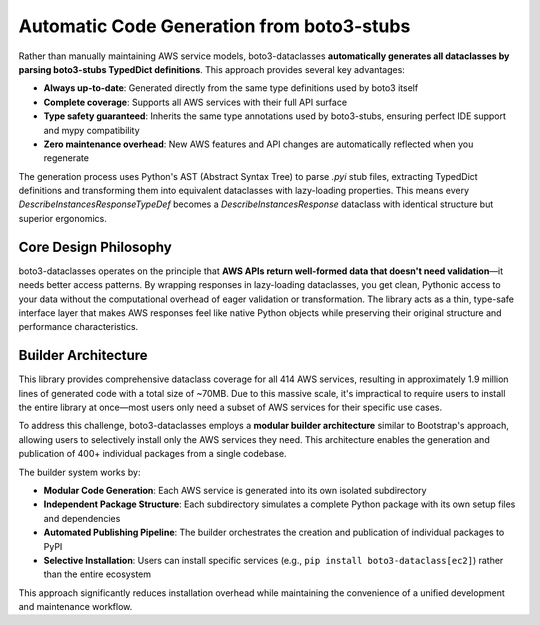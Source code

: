 Automatic Code Generation from boto3-stubs
~~~~~~~~~~~~~~~~~~~~~~~~~~~~~~~~~~~~~~~~~~~~~~~~~~~~~~~~~~~~~~~~~~~~~~~~~~~~~~
Rather than manually maintaining AWS service models, boto3-dataclasses **automatically generates all dataclasses by parsing boto3-stubs TypedDict definitions**. This approach provides several key advantages:

- **Always up-to-date**: Generated directly from the same type definitions used by boto3 itself
- **Complete coverage**: Supports all AWS services with their full API surface
- **Type safety guaranteed**: Inherits the same type annotations used by boto3-stubs, ensuring perfect IDE support and mypy compatibility
- **Zero maintenance overhead**: New AWS features and API changes are automatically reflected when you regenerate

The generation process uses Python's AST (Abstract Syntax Tree) to parse `.pyi` stub files, extracting TypedDict definitions and transforming them into equivalent dataclasses with lazy-loading properties. This means every `DescribeInstancesResponseTypeDef` becomes a `DescribeInstancesResponse` dataclass with identical structure but superior ergonomics.


Core Design Philosophy
------------------------------------------------------------------------------
boto3-dataclasses operates on the principle that **AWS APIs return well-formed data that doesn't need validation**—it needs better access patterns. By wrapping responses in lazy-loading dataclasses, you get clean, Pythonic access to your data without the computational overhead of eager validation or transformation. The library acts as a thin, type-safe interface layer that makes AWS responses feel like native Python objects while preserving their original structure and performance characteristics.


Builder Architecture
------------------------------------------------------------------------------
This library provides comprehensive dataclass coverage for all 414 AWS services, resulting in approximately 1.9 million lines of generated code with a total size of ~70MB. Due to this massive scale, it's impractical to require users to install the entire library at once—most users only need a subset of AWS services for their specific use cases.

To address this challenge, boto3-dataclasses employs a **modular builder architecture** similar to Bootstrap's approach, allowing users to selectively install only the AWS services they need. This architecture enables the generation and publication of 400+ individual packages from a single codebase.

The builder system works by:

- **Modular Code Generation**: Each AWS service is generated into its own isolated subdirectory
- **Independent Package Structure**: Each subdirectory simulates a complete Python package with its own setup files and dependencies
- **Automated Publishing Pipeline**: The builder orchestrates the creation and publication of individual packages to PyPI
- **Selective Installation**: Users can install specific services (e.g., ``pip install boto3-dataclass[ec2]``) rather than the entire ecosystem

This approach significantly reduces installation overhead while maintaining the convenience of a unified development and maintenance workflow.